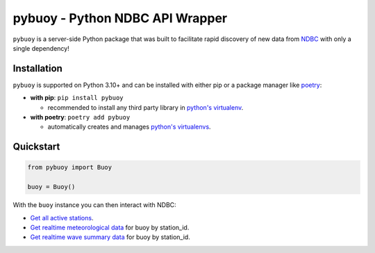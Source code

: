pybuoy - Python NDBC API Wrapper
================================

.. image:: https://img.shields.io/pypi/v/pybuoy?color=blue
    :alt: Latest Version
    :target: https://pypi.python.org/pypi/pybuoy

.. image:: https://img.shields.io/pypi/pyversions/pybuoy
    :alt: Supported Python Versions
    :target: https://pypi.python.org/pypi/pybuoy

.. image:: https://img.shields.io/pypi/dm/pybuoy
    :alt: PyPI - Monthly Downloads
    :target: https://pypi.python.org/pypi/pybuoy


``pybuoy`` is a server-side Python package that was built to facilitate rapid discovery of new data from `NDBC <https://www.ndbc.noaa.gov>`_ with only a single dependency!

Installation
------------

``pybuoy`` is supported on Python 3.10+ and can be installed with either pip or a package manager like `poetry <https://python-poetry.org>`_:

- **with pip**: ``pip install pybuoy``

  - recommended to install any third party library in `python's virtualenv <https://packaging.python.org/en/latest/guides/installing-using-pip-and-virtual-environments>`_.

- **with poetry**: ``poetry add pybuoy``

  - automatically creates and manages `python's virtualenvs <https://realpython.com/dependency-management-python-poetry>`_.

Quickstart
----------

.. code-block:: python

    from pybuoy import Buoy

    buoy = Buoy()


With the ``buoy`` instance you can then interact with NDBC:

- `Get all active stations <https://pybuoy.readthedocs.io/en/latest/tutorials/active_buoys.html>`_.

- `Get realtime meteorological data <https://pybuoy.readthedocs.io/en/latest/tutorials/realtime_data.html#get-meteorological-data>`_ for buoy by station_id.

- `Get realtime wave summary data <https://pybuoy.readthedocs.io/en/latest/tutorials/realtime_data.html#get-wave-summary-data>`_ for buoy by station_id.

